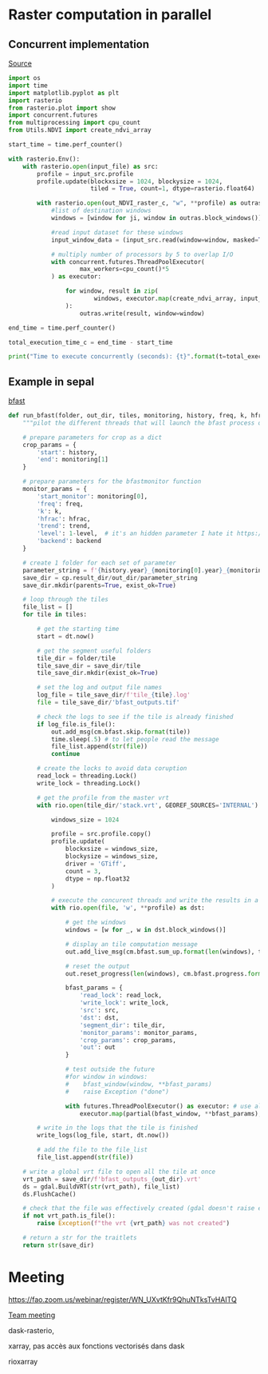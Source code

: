 

* Raster computation in parallel

** Concurrent implementation

[[https://github.com/neerubhai/GDAL-rasterio-tutorials/blob/master/Tutorial%203%20-%20Speed%20up%20analysis%20with%20concurrent%20and%20parallel%20processing%20techniques.ipynb][Source]]

#+begin_src python :results output :session :exports both
import os
import time
import matplotlib.pyplot as plt
import rasterio
from rasterio.plot import show
import concurrent.futures
from multiprocessing import cpu_count
from Utils.NDVI import create_ndvi_array

start_time = time.perf_counter()

with rasterio.Env():
    with rasterio.open(input_file) as src:
        profile = input_src.profile
        profile.update(blockxsize = 1024, blockysize = 1024, 
                       tiled = True, count=1, dtype=rasterio.float64)
        
        with rasterio.open(out_NDVI_raster_c, "w", **profile) as outras:
            #list of destination windows
            windows = [window for ji, window in outras.block_windows()]
            
            #read input dataset for these windows
            input_window_data = (input_src.read(window=window, masked=True) for window in windows)
            
            # multiply number of processors by 5 to overlap I/O
            with concurrent.futures.ThreadPoolExecutor(
                    max_workers=cpu_count()*5
            ) as executor:
                
                for window, result in zip(
                        windows, executor.map(create_ndvi_array, input_window_data)
                ):
                    outras.write(result, window=window)
                    
end_time = time.perf_counter()

total_execution_time_c = end_time - start_time

print("Time to execute concurrently (seconds): {t}".format(t=total_execution_time_c))
#+end_src

** Example in sepal

[[https://github.com/12rambau/bfast_gpu/blob/8b3c89a95139ff75d40e5bc86c65f1f381e19389/component/scripts/process.py#L203][bfast]]

#+begin_src python :results output :session :exports both
def run_bfast(folder, out_dir, tiles, monitoring, history, freq, k, hfrac, trend, level, backend, out):
    """pilot the different threads that will launch the bfast process on windows"""
    
    # prepare parameters for crop as a dict 
    crop_params = {
        'start': history,
        'end': monitoring[1]
    }
        
    # prepare parameters for the bfastmonitor function 
    monitor_params = {
        'start_monitor': monitoring[0],
        'freq': freq,
        'k': k,
        'hfrac': hfrac,
        'trend': trend,
        'level': 1-level,  # it's an hidden parameter I hate it https://github.com/diku-dk/bfast/issues/23
        'backend': backend
    }
    
    # create 1 folder for each set of parameter
    parameter_string = f'{history.year}_{monitoring[0].year}_{monitoring[1].year}_k{k}_f{freq}_t{int(trend)}_h{hfrac}_l{level}'
    save_dir = cp.result_dir/out_dir/parameter_string
    save_dir.mkdir(parents=True, exist_ok=True)
    
    # loop through the tiles
    file_list = []
    for tile in tiles:
        
        # get the starting time 
        start = dt.now()
        
        # get the segment useful folders 
        tile_dir = folder/tile
        tile_save_dir = save_dir/tile
        tile_save_dir.mkdir(exist_ok=True)
        
        # set the log and output file names
        log_file = tile_save_dir/f'tile_{tile}.log'
        file = tile_save_dir/'bfast_outputs.tif'
        
        # check the logs to see if the tile is already finished 
        if log_file.is_file():
            out.add_msg(cm.bfast.skip.format(tile))
            time.sleep(.5) # to let people read the message
            file_list.append(str(file))
            continue
        
        # create the locks to avoid data coruption
        read_lock = threading.Lock()
        write_lock = threading.Lock()

        # get the profile from the master vrt
        with rio.open(tile_dir/'stack.vrt', GEOREF_SOURCES='INTERNAL') as src:
            
            windows_size = 1024
            
            profile = src.profile.copy()
            profile.update(
                blockxsize = windows_size, 
                blockysize = windows_size,
                driver = 'GTiff',
                count = 3,
                dtype = np.float32
            )
            
            # execute the concurent threads and write the results in a dst file 
            with rio.open(file, 'w', **profile) as dst:
                
                # get the windows
                windows = [w for _, w in dst.block_windows()]

                # display an tile computation message
                out.add_live_msg(cm.bfast.sum_up.format(len(windows), tile))

                # reset the output 
                out.reset_progress(len(windows), cm.bfast.progress.format(tile))
                
                bfast_params = {
                    'read_lock': read_lock, 
                    'write_lock': write_lock,
                    'src': src,
                    'dst': dst,
                    'segment_dir': tile_dir, 
                    'monitor_params': monitor_params, 
                    'crop_params': crop_params,
                    'out': out
                }
                
                # test outside the future
                #for window in windows:
                #    bfast_window(window, **bfast_params)
                #    raise Exception ("done")
                
                with futures.ThreadPoolExecutor() as executor: # use all the available CPU/GPU
                    executor.map(partial(bfast_window, **bfast_params), windows)
        
        # write in the logs that the tile is finished
        write_logs(log_file, start, dt.now())
        
        # add the file to the file_list
        file_list.append(str(file))
        
    # write a global vrt file to open all the tile at once
    vrt_path = save_dir/f'bfast_outputs_{out_dir}.vrt'
    ds = gdal.BuildVRT(str(vrt_path), file_list)
    ds.FlushCache()
        
    # check that the file was effectively created (gdal doesn't raise errors)
    if not vrt_path.is_file():
        raise Exception(f"the vrt {vrt_path} was not created")
    
    # return a str for the traitlets 
    return str(save_dir)
#+end_src


* Meeting

https://fao.zoom.us/webinar/register/WN_UXvtKfr9QhuNTksTvHAITQ

[[https://fao.zoom.us/w/91330904089?tk=f83xUHISc1DJs3akNAvlk3aNk6VyYtgWfYGtKRhw5LI.DQMAAAAVQ78AGRZlQWZqZVZ1eFR4MlBrbFR4bnBveTBnAAAAAAAAAAAAAAAAAAAAAAAAAAAAAA&uuid=WN_UXvtKfr9QhuNTksTvHAITQ][Team meeting]]

dask-rasterio,

xarray, pas accès aux fonctions vectorisés dans dask

rioxarray
